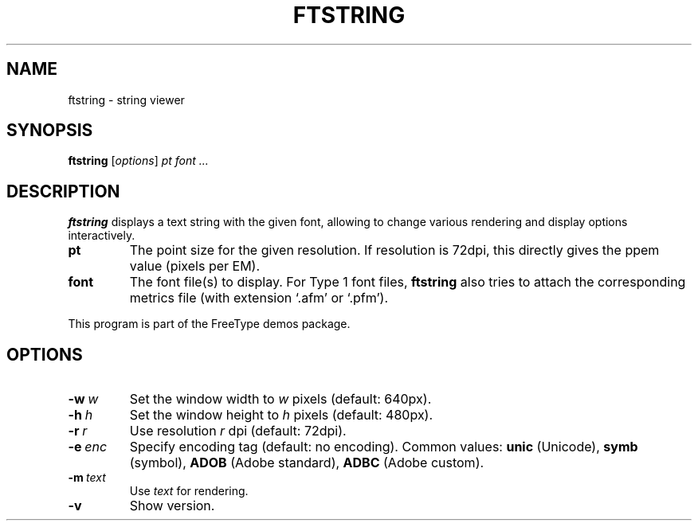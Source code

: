.TH FTSTRING 1 "July 2016" "Freetype 2.6.5"
.
.
.SH NAME
.
ftstring \- string viewer
.
.
.SH SYNOPSIS
.
.B ftstring
.RI [ options ]
.I pt font .\|.\|.
.
.
.SH DESCRIPTION
.
.B ftstring
displays a text string with the given font, allowing to change
various rendering and display options interactively.
.
.TP
.B pt
The point size for the given resolution.
If resolution is 72dpi, this directly gives the ppem value (pixels per EM).
.
.TP
.B font
The font file(s) to display.
For Type 1 font files,
.B ftstring
also tries to attach the corresponding metrics file (with extension `.afm'
or `.pfm').
.
.PP
This program is part of the FreeType demos package.
.
.
.SH OPTIONS
.
.TP
.BI \-w \ w
Set the window width to
.I w
pixels (default: 640px).
.
.TP
.BI \-h \ h
Set the window height to
.I h
pixels (default: 480px).
.
.TP
.BI \-r \ r
Use resolution
.I r
dpi (default: 72dpi).
.
.TP
.BI \-e \ enc
Specify encoding tag (default: no encoding).
Common values:
.B unic
(Unicode),
.B symb
(symbol),
.B ADOB
(Adobe standard),
.B ADBC
(Adobe custom).
.
.TP
.BI \-m \ text
Use
.I text
for rendering.
.
.TP
.B \-v
Show version.
.
.\" eof
